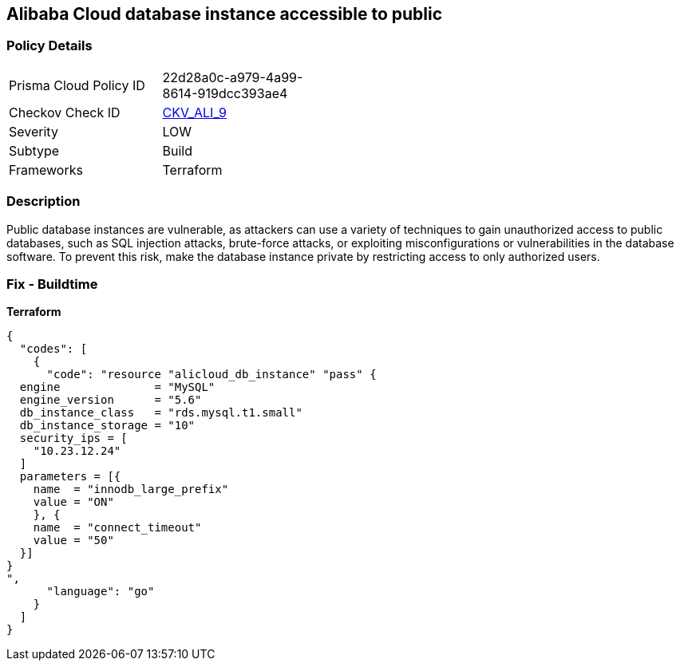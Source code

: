 == Alibaba Cloud database instance accessible to public


=== Policy Details 
[width=45%]
[cols="1,1"]
|=== 
|Prisma Cloud Policy ID 
| 22d28a0c-a979-4a99-8614-919dcc393ae4

|Checkov Check ID 
| https://github.com/bridgecrewio/checkov/tree/master/checkov/terraform/checks/resource/alicloud/RDSIsPublic.py[CKV_ALI_9]

|Severity
|LOW

|Subtype
|Build

|Frameworks
|Terraform

|=== 



=== Description 


Public database instances are vulnerable, as attackers can use a variety of techniques to gain unauthorized access to public databases, such as SQL injection attacks, brute-force attacks, or exploiting misconfigurations or vulnerabilities in the database software. To prevent this risk, make the database instance private by restricting access to only authorized users.

=== Fix - Buildtime


*Terraform*




[source,go]
----
{
  "codes": [
    {
      "code": "resource "alicloud_db_instance" "pass" {
  engine              = "MySQL"
  engine_version      = "5.6"
  db_instance_class   = "rds.mysql.t1.small"
  db_instance_storage = "10"
  security_ips = [
    "10.23.12.24"
  ]
  parameters = [{
    name  = "innodb_large_prefix"
    value = "ON"
    }, {
    name  = "connect_timeout"
    value = "50"
  }]
}
",
      "language": "go"
    }
  ]
}
----
